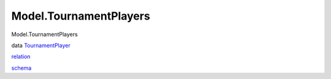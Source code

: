 =======================
Model.TournamentPlayers
=======================

Model.TournamentPlayers

data
`TournamentPlayer <Model-TournamentPlayers.html#t:TournamentPlayer>`__

`relation <Model-TournamentPlayers.html#v:relation>`__

`schema <Model-TournamentPlayers.html#v:schema>`__

